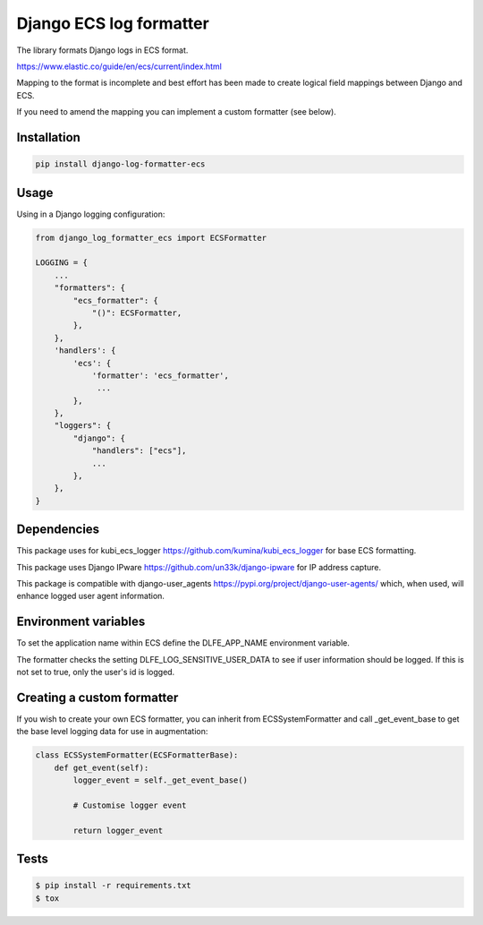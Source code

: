 ========================
Django ECS log formatter
========================

The library formats Django logs in ECS format.

https://www.elastic.co/guide/en/ecs/current/index.html

Mapping to the format is incomplete and best effort has been made to create logical field mappings between Django and ECS.

If you need to amend the mapping you can implement a custom formatter (see below).

Installation
------------

.. code-block:: python

    pip install django-log-formatter-ecs

Usage
-----

Using in a Django logging configuration:

.. code-block:: python

    from django_log_formatter_ecs import ECSFormatter

    LOGGING = {
        ...
        "formatters": {
            "ecs_formatter": {
                "()": ECSFormatter,
            },
        },
        'handlers': {
            'ecs': {
                'formatter': 'ecs_formatter',
                 ...
            },
        },
        "loggers": {
            "django": {
                "handlers": ["ecs"],
                ...
            },
        },
    }

Dependencies
------------

This package uses for kubi_ecs_logger https://github.com/kumina/kubi_ecs_logger for base ECS formatting.

This package uses Django IPware https://github.com/un33k/django-ipware for IP address capture.

This package is compatible with django-user_agents https://pypi.org/project/django-user-agents/ which, when used, will enhance logged user agent information.

Environment variables
-------------
To set the application name within ECS define the DLFE_APP_NAME environment variable.

The formatter checks the setting DLFE_LOG_SENSITIVE_USER_DATA to see if user information should be logged. If this is not set to true, only the user's id is logged.

Creating a custom formatter
---------------------------

If you wish to create your own ECS formatter, you can inherit from ECSSystemFormatter and call _get_event_base to get the base level logging data for use in augmentation:

.. code-block:: python

    class ECSSystemFormatter(ECSFormatterBase):
        def get_event(self):
            logger_event = self._get_event_base()

            # Customise logger event

            return logger_event

Tests
-----

.. code-block:: console

    $ pip install -r requirements.txt
    $ tox
